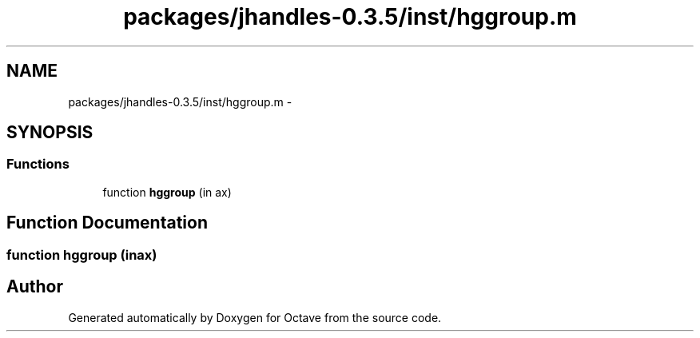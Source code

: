 .TH "packages/jhandles-0.3.5/inst/hggroup.m" 3 "Tue Nov 27 2012" "Version 3.2" "Octave" \" -*- nroff -*-
.ad l
.nh
.SH NAME
packages/jhandles-0.3.5/inst/hggroup.m \- 
.SH SYNOPSIS
.br
.PP
.SS "Functions"

.in +1c
.ti -1c
.RI "function \fBhggroup\fP (in ax)"
.br
.in -1c
.SH "Function Documentation"
.PP 
.SS "function \fBhggroup\fP (inax)"
.SH "Author"
.PP 
Generated automatically by Doxygen for Octave from the source code\&.
